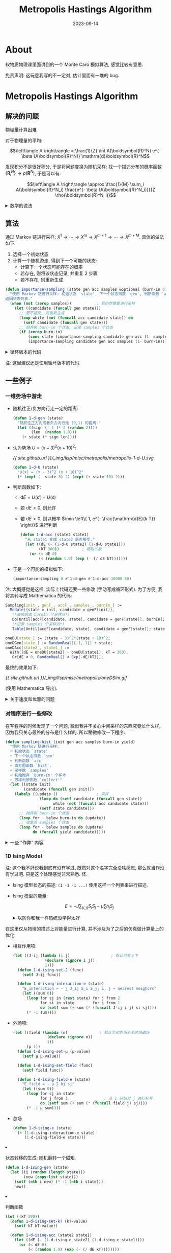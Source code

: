 #+title: Metropolis Hastings Algorithm
#+date: 2023-09-14
#+layout: post
#+options: _:nil ^:nil
#+math: true
#+categories: learning
* About
软物质物理课里面讲到的一个 Monte Caro 模拟算法, 感觉比较有意思.

免责声明: 这玩意我写的不一定对, 估计里面有一堆的 bug.

* Metropolis Hastings Algorithm
** 解决的问题
物理量计算困难

对于物理量的平均:

\[\left\langle A \right\rangle = \frac{1}{Z} \int A(\boldsymbol{R}^N) e^{- \beta U(\boldsymbol{R}^N)} \mathrm{d}\boldsymbol{R}^N\]

发现积分不是很好积分, 于是将问题变换为随机采样:
找一个描述分布的概率函数 \(\left\{ \boldsymbol{R}^N_i \right\} \rightarrow \rho(\boldsymbol{R}^N)\),
于是可以有:

\[\left\langle A \right\rangle \approx \frac{1}{M} \sum_i A(\boldsymbol{R}^N_i) \frac{e^{- \beta U(\boldsymbol{R}^N_i)}}{Z \rho(\boldsymbol{R}^N_i)}\]

#+begin_html
<details><summary>数学的说法</summary>
#+end_html
可以去找找看 [[https://en.wikipedia.org/wiki/Monte_Carlo_integration][Monte Carlo Integratoin]]:
+ 对于 \(\Omega \subset \boldsymbol{R}^m\) 上的积分 \(I = \int_{\Omega} f(\boldsymbol{x}) \mathrm{d} \boldsymbol{x}\)
+ 在 \(\Omega\) 上取随机采样点: \(\left\{ \boldsymbol{x}_1, \cdots, \boldsymbol{x}_N \right\} \in \Omega\)
+ 用求和代替积分: \(I \overset{N \rightarrow \infty}{\approx} Q_N = \frac{V}{N} \sum_{i=1}^N f(\boldsymbol{x}_i) = V \left\langle f \right\rangle\).
  其中 \(V = \int_{\Omega} \mathrm{d} \boldsymbol{x}\) 为 \(\Omega\) 的体积.
#+begin_html
</details>
#+end_html

** 算法
通过 Markov 链进行采样: \(X^1 \rightarrow \cdots \rightarrow X^m \rightarrow X^{m+1} \rightarrow \cdots \rightarrow X^{m + M}\).
具体的做法如下:
1. 选择一个初始状态
2. 计算一个随机游走, 得到下一个可能的状态:
   + 计算下一个状态可能存在的概率
   + 若存在, 则将该状态记录, 并重复 2 步骤
   + 若不存在, 则重新生成

#+name: importance-sampling     
#+begin_src lisp
  (defun importance-sampling (state gen acc samples &optional (burn-in 0))
    "使用 Markov 链进行采样: 初始状态 `state', 下一个状态函数 `gen', 判断函数 `acc', 采样数 `samples', 初始抛弃 `burn-in' 个样本. 
  返回状态列表."
    (when (not (zerop samples))           ; 若仍然需要进行采样
      (let ((candidate (funcall gen state)))
        ;; 若不接受, 则重新生成
        (loop while (not (funcall acc candidate state)) do
          (setf candidate (funcall gen state)))
        ;; 抛弃前 burn-in 个状态, 记录 samples 个状态
        (if (zerop burn-in)
            (cons state (importance-sampling candidate gen acc (1- samples)))
            (importance-sampling candidate gen acc samples (1- burn-in))))))
#+end_src

#+begin_html
<details><summary>循环版本的代码</summary>
#+end_html
#+name: sampling
#+begin_src lisp
  (defun sampling (init gen acc samples &optional (burn-in 0))
    "使用 Markov 链进行采样: 初始状态 `state', 下一个状态函数 `gen', 判断函数 `acc', 采样数 `samples', 初始抛弃 `burn-in' 个样本. 
  返回状态列表."
    (let ((state init)
          (candidate (funcall gen init)))
      (labels ((update ()                 ; 采样
                 (loop do (setf candidate (funcall gen state))
                       while (not (funcall acc candidate state)))
                 (setf state candidate)))
        ;; 抛弃前 burn-in 个状态
        (loop for - below burn-in do (update))
        ;; 收集后 samples 个状态
        (loop for - below samples do (update)
              collect candidate))))
#+end_src
#+begin_html
</details>
#+end_html

注: 这里建议还是使用循环版本的代码.

** 一些例子
*** 一维势场中游走
+ 随机往正/负方向行走一定的距离:

  #+name: 1-d-gen
  #+begin_src lisp
    (defun 1-d-gen (state)
      "随机往正方向或者负方向行走 [0,1) 的距离."
      (let ((sign (- 1 (* 2 (random 2))))
            (len  (random 1.0)))
        (+ state (* sign len))))
  #+end_src
+ 认为势场 \(U = (x - 3)^2 (x + 10)^2\):

  #+name: 1-d-u-plot
  #+headers: :file ../_img/lisp/misc/metropolis/metropolis-1-d-U.svg
  #+begin_src gnuplot :exports none
    set samples 500
    plot [-15:8] (x - 3)**2 * (x + 10)**2 title "U"
  #+end_src

  #+RESULTS:
  [[file:../_img/lisp/misc/metropolis/metropolis-1-d-U.svg]]
  
  [[{{ site.github.url }}/_img/lisp/misc/metropolis/metropolis-1-d-U.svg]]

  #+name: 1-d-u
  #+begin_src lisp
    (defun 1-d-U (state)
      "U(x) = (x - 3)^2 (x + 10)^2"
      (* (expt (- state 3) 2) (expt (+ state 10) 2)))
  #+end_src
+ 判断函数如下:
  + \(\mathrm{d}E = U(s') - U(s)\)
  + 若 \(\mathrm{d}E < 0\), 则允许
  + 若 \(\mathrm{d}E > 0\), 则以概率 \(\min \left\{ 1, e^{- \frac{\mathrm{d}E}{k T}} \right\}\) 进行判断

  #+name: 1-d-acc 
  #+begin_src lisp
    (defun 1-d-acc (state2 state1)
      "从 state1 变成 state2 是否接受."
      (let ((dE (- (1-d-U state2) (1-d-U state1)))
            (kT 300))          ; 瞎取的数
        (or (< dE 0)
            (< (random 1.0) (exp (- (/ dE kT)))))))
  #+end_src
+ 于是一个可能的模拟如下:

  #+begin_src lisp
    (importance-sampling 0 #'1-d-gen #'1-d-acc 10000 50)
  #+end_src

注: 大概感觉是这样, 实际上代码还要一些修改 (手动写成循环形式).
为了方便, 我将其转写成 Mathematica 的代码:

#+begin_src mathematica
  Sampling[init_, genF_, accF_, samples_, burnIn_] :=
    Module[{state = init, candidate = genF[init]},
     (*去掉前面 burnIn 个采样点*)
     Do[Until[accF[candidate, state], candidate = genF[state]], burnIn]; state = candidate;
     (*记录 samples 个采样点*)
     Table[Until[accF[candidate, state], candidate = genF[state]]; state = candidate, samples]];

  oneDU[state_] := (state - 3)^2*(state + 10)^2;
  oneDGen[state_] := RandomReal[{-1, 1}] + state;
  oneDAcc[state2_, state1_] :=
    With[{dE = oneDU[state2] - oneDU[state1], kT = 300},
     Or[dE < 0, RandomReal[] < Exp[-dE/kT]]];
#+end_src

最终的效果如下:

[[{{ site.github.url }}/_img/lisp/misc/metropolis/oneDSim.gif]]

(使用 Mathematica 导出).

#+begin_html
<details><summary>关于速度和优雅的问题</summary>
#+end_html
我承认我的代码写得很狗屎. 所以请不要用速度和优雅程度来评判我.

更早一版的代码更加烂:

#+begin_src mathematica
  ImportanceSampling[init_, genF_, accF_, samples_, burnIn_] :=
    Module[{
      samplesC = samples,
      burnInC = burnIn,
      states = {},
      state = init,
      candidate},
     While[samplesC > 0,
      candidate = genF[state];
      While[Not[accF[candidate, state]], candidate = genF[state]];
      AppendTo[states, candidate];
      state = candidate;
      If[burnInC > 0, burnInC--, samplesC--]];
     states];
#+end_src

对于两个规模在 =10000= 的代码:

#+begin_src mathematica
  Timing[Sampling[0, oneDGen, oneDAcc, 100000, 100];]           (* {0.888991, Null} *)
  Timing[ImportanceSampling[0, oneDGen, oneDAcc, 100000, 100];] (* {9.30457,  Null} *)
#+end_src

注: 不过怎么说呢, Mathematica 的性能和其他的比起来可能还是差了一些吧...

#+begin_example
  METROPOLIS> (time (sampling 0 #'1-d-gen #'1-d-acc 1000000 50))
  Evaluation took:
    0.156 seconds of real time
    0.156800 seconds of total run time (0.151595 user, 0.005205 system)
    [ Real times consist of 0.007 seconds GC time, and 0.149 seconds non-GC time. ]
    [ Run times consist of 0.007 seconds GC time, and 0.150 seconds non-GC time. ]
    100.64% CPU
    15,986,880 bytes consed
#+end_example

并且这个 Lisp 代码还是没有优化的那种呢...

当然, 估计和 C 还有 C++ 比起来的话, 肯定还是有点距离的.
但是至少和 C 比起来, 我稍微更加熟练这类型的写码风格吧.
#+begin_html
</details>
#+end_html

*** 对程序进行一些修改
在写程序的时候发现了一个问题, 貌似我并不关心中间采样的东西究竟长什么样,
因为我只关心最终的分布是什么样的. 所以稍微修改一下程序:

#+name: sampling-hist
#+begin_src lisp
  (defun sampling-hist (init gen acc samples burn-in yield)
    "使用 Markov 链进行采样: 
    + 初始状态 `state'
    + 下一个状态函数 `gen'
    + 判断函数 `acc'
    + 直方图函数 `hist'. 
    + 采样数 `samples'
    + 初始抛弃 `burn-in' 个样本
    + 取样判断函数 `collect'"
    (let ((state init)
          (candidate (funcall gen init)))
      (labels ((update ()                 ; 采样
                 (loop do (setf candidate (funcall gen state))
                       while (not (funcall acc candidate state)))
                 (setf state candidate)))
        ;; 抛弃前 burn-in 个状态
        (loop for - below burn-in do (update))
        ;; 收集后 samples 个状态
        (loop for - below samples do (update)
              do (funcall yield candidate)))))
#+end_src

#+begin_html
<details><summary>一些 "作弊" 内容</summary>
#+end_html
为了简单处理问题, 以及我不会写直方图统计代码, 所以我决定直接调用库: [[https://gsll.common-lisp.dev][GSLL]].

虽然原则上使用 [[https://cffi.common-lisp.dev][CFFI]] 来直接调用 [[https://www.gnu.org/software/gsl/][GSL]],
但是对于已经写好了的东西我觉得还是直接拿来最好. :)

#+name: 1-d-hist
#+begin_src lisp
  (let ((hist    (make-histogram 100))
        (min     0)
        (bin     100)
        (binsize 1))
    (defun 1-d-read-hist ()
      (loop for i below bin
            collect (grid:aref hist i)))

    (defun 1-d-integrate (func)
      (/ (loop for i below bin
               for n from min by binsize
               collect (* (funcall func n)
                          (grid:aref hist i))
                 into f
               finally (return (apply #'+ f)))
         (sum hist)))

    (defun 1-d-hist-set-range (x-min x-max)
      (set-ranges-uniform hist
                          (coerce x-min 'double-float)
                          (coerce x-max 'double-float)))

    (defun 1-d-renew-hist (bin-num x-min x-max)
      (setf hist    (make-histogram bin-num)
            min     x-min
            bin     bin-num
            binsize (/ (* 1.0 (- x-max x-min)) bin-num))
      (1-d-hist-set-range x-min x-max))

    (defun 1-d-hist (sample)
      (increment hist (coerce sample 'double-float)))

    (defun draw-hist (output)
      (eazy-gnuplot:with-plots (s :debug NIL)
        (eazy-gnuplot:gp-setup :output output
                               :terminal :png)
        (eazy-gnuplot:plot
         (lambda ()
           (loop for i below bin
                 for n from min by binsize do
             (let ((value (grid:aref hist i)))
               (format s "~&~a ~a" n value))))
         :with '(:boxes)
         :notitle NIL))
      output))
#+end_src

以及一些简单的绘图程序, 使用的是 [[https://github.com/guicho271828/eazy-gnuplot][eazy-gnuplot]].

那么修改后的一维势场游走模型如下:

#+name: 1-d-sim
#+begin_src lisp
  (defun 1-d-sim (output &key (x-min -20) (x-max 20) (bin 50)
                           (sample 10000) (burn-in 100))
    (1-d-renew-hist bin x-min x-max)
    (sampling-hist 0 #'1-d-gen #'1-d-acc sample burn-in #'1-d-hist)
    (draw-hist output)
    output)
#+end_src

绘制得到的结果如下:

#+name: 1-d-sim-code
#+headers: :var output=(expand-file-name "../_img/lisp/misc/metropolis/oneDSimHist.png")
#+headers: :results none
#+begin_src lisp
  (1-d-sim output)
#+end_src

[[{{ site.github.url }}/_img/lisp/misc/metropolis/oneDSimHist.png]]

注: 之所以隐藏, 除了是因为引用了库, 还有的原因是因为我觉得写得并不是很好.

#+begin_html
</details>
#+end_html

*** 1D Ising Model
注: 这个我不好说我到底有没有学过, 既然对这个名字完全没啥感觉,
那么就当作没有学过吧. 只是这个处理感觉非常熟悉. 怪.

+ Ising 模型状态的描述: =(1 -1 -1 ...)= 使用这样一个列表来进行描述.
+ Ising 模型的能量:

  \[E = - J \sum_{\left\langle i, j \right\rangle} S_i S_j - \mu\sum h_j S_j\]

  #+begin_html
  <details><summary>以防你和我一样热统没学得太好</summary>
  #+end_html
  我对 Ising 模型的理解是:
  + Ising 模型描述的是一堆磁矩在外场中随着不同温度变化的一个分布
  + \(- \mu \sum h_j S_j\): 磁矩在外磁场中的能量, 其中 \(h_j\) 为第 \(j\) 个粒子受到的磁场
  + \(- J \sum_{\left\langle i, j \right\rangle} S_i S_j\): 磁矩相互之间的作用, 这里仅考虑最临近的相互作用,
    对于一维模型来说, 就是左右粒子, 对于二维模型来说, 就是上下左右.
  + 边界条件
  #+begin_html
  </details>
  #+end_html

  在这里仅从物理的描述上对能量进行计算,
  并不涉及为了之后的仿真做计算量上的优化:

  + 相互作用项:
    
   #+begin_src lisp
     (let ((J-ij (lambda (i j)                  ; 默认只有上下
                   (declare (ignore i j))
                   1)))
       (defun 1-d-ising-set-J (func)
         (setf J-ij func))

       (defun 1-d-ising-interaction-e (state)
         "E_interaction = - ∑ J_ij S_i S_j; i, j = nearest neighors"
         (let ((sum 0))
           (loop for sj in (rest state) for j from 2
                 for si in state        for i from 1
                 do (setf sum (+ sum (* (funcall J-ij i j) si sj))))
           (* -1 sum))))
   #+end_src
  + 外场项:

   #+begin_src lisp
     (let ((field (lambda (n)              ; 默认为和外场无关的恒磁场
                    (declare (ignore n))
                    1))
           (μ 1))
       (defun 1-d-ising-set-μ (μ-value)
         (setf μ μ-value))

       (defun 1-d-ising-set-field (func)
         (setf field func))

       (defun 1-d-ising-field-e (state)
         "E_field = - μ ∑ hj sj"
         (let ((sum 0))
           (loop for sj in state
                 for j from 1                ; 从 1 开始对 j 进行标号
                 do (setf sum (+ sum (* (funcall field j) sj))))
           (* -1 μ sum))))
   #+end_src
  + 总场
    #+begin_src lisp
      (defun 1-d-ising-e (state)
        (+ (1-d-ising-interaction-e state)
           (1-d-ising-field-e state)))
    #+end_src
+ 状态转移的生成: 随机翻转一个磁矩.

  #+begin_src lisp
    (defun 1-d-ising-gen (state)
      (let ((i (random (length state)))
            (new (copy-list state)))
        (setf (nth i new) (* -1 (nth i state)))
        new))
  #+end_src
+ 判断函数

  #+begin_src lisp
    (let ((kT 300))
      (defun 1-d-ising-set-kT (kT-value)
        (setf kT kT-value))

      (defun 1-d-ising-acc (state2 state1)
        (let ((dE (- (1-d-ising-e state2) (1-d-ising-e state1))))
          (or (< dE 0)
              (< (random 1.0) (exp (- (/ dE kT))))))))
  #+end_src
+ 采样后的后处理

  (注: 使用的问题来自 [[https://web.northeastern.edu/afeiguin/phys5870/phys5870/node85.html][Exercise: One-dimensional Ising model]],
  但是不建议把那个网站当作学习参考, 当大纲估计挺好.)
  1. \(N = 20, T = 1.0\), 计算每一步的能量并估计稳定所需要的步数
     (也就是之后仿真用的 =burn-in= 参数).

     没时间优化代码了, 就这么看吧:

     #+headers: :var output=(expand-file-name "../_img/lisp/misc/metropolis/1-d-ising-n-20-t-1.png")
     #+headers: :var kT-list=(list 10 1.5 1) :var samples=200
     #+headers: :results none
     #+begin_src lisp
       (let ((res-list '()))
         (loop for kT in kT-list do
           (progn
             (1-d-ising-set-kt kT)
             (let ((energy-hist '()))
               (sampling-hist (make-list 20 :initial-element -1)
                              #'1-d-ising-gen #'1-d-ising-acc
                              samples 0
                              (lambda (state)
                                (setf energy-hist
                                      (cons (1-d-ising-e state) energy-hist))))
               (push (list (format NIL "kT = ~a" kT)
                           (reverse energy-hist))
                     res-list))))
         (lists-plot output res-list))
     #+end_src

     能量 (纵坐标) 随仿真步数 (横坐标) 的变化:
     
     [[{{ site.github.url }}/_img/lisp/misc/metropolis/1-d-ising-n-20-t-1.png]]

     基本可以看到, 基本只要大约 50 步左右就稳定了.
     但是随着温度的升高, 热运动占主导, 就变得比较不稳定.
     而当温度进一步提高, 则会导致场的影响变弱.
     
     #+begin_html
     <details><summary>绘图代码</summary>
     #+end_html
     #+begin_src lisp
       (defun list-points-plot (output lst &key (title ""))
         "图片输出路径: `output', 输入点列表: `lst', 元素为 `(x . y)'."
         (eazy-gnuplot:with-plots (s :debug NIL)
           (eazy-gnuplot:gp-setup :terminal :png :output output)
           (eazy-gnuplot:plot (lambda ()
                                (loop for point in lst do
                                  (format s "~&~a ~a" (car point) (cdr point))))
                              :with '(line) :title title))
         output)

       (defun lists-plot (output lists)
         "输出路径: `output', 绘制元素列表: `lists', 元素为: `(标题 (y 值))'"
         (eazy-gnuplot:with-plots (s :debug NIL)
           (eazy-gnuplot:gp-setup :terminal :png :output output)
           (loop for lst-desc in lists do
             (eazy-gnuplot:plot (lambda ()
                                  (loop for elem in (second lst-desc)
                                        for i from 1
                                        do (format s "~&~a ~a" i elem)))
                                :with '(:lines) :title (first lst-desc))))
         output)
     #+end_src
     #+begin_html
     </details>
     #+end_html
  2. 不同温度下的平均能量和平均磁矩

     (同上, 没时间写代码)

     #+headers: :results none
     #+headers: :var output=(expand-file-name "../_img/lisp/misc/metropolis/1-d-ising-average-e-by-kT.png")
     #+begin_src lisp
       (let ((average-e '()))
         (loop for kt from 1 below 10 by 0.1 do
           (progn
             (1-d-ising-set-kt kt)
             (let ((energy-hist (make-histogram 500))) ; 500 bins
               (set-ranges-uniform energy-hist -50d0 50d0) ; hist from -50 to 50
               (sampling-hist (make-list 20 :initial-element -1)
                              #'1-d-ising-gen #'1-d-ising-acc
                              1000 50
                              (lambda (state)
                                (increment energy-hist
                                           (coerce (1-d-ising-e state) 'double-float))))
               (let ((sum 0))
                 (loop for i below 500
                       for e from -50 below 50 by (/ 100 500)
                       do (setf sum (+ sum (* e (grid:aref energy-hist i)))))
                 (push (cons kT (/ sum 500)) average-e)))))
         (list-points-plot output average-e :title "<E>"))
     #+end_src

     [[{{ site.github.url }}/_img/lisp/misc/metropolis/1-d-ising-average-e-by-kT.png]]

     平均磁矩: 

     (真没时间写代码)

     #+headers: :results none
     #+headers: :var output=(expand-file-name "../_img/lisp/misc/metropolis/1-d-ising-average-m-by-kT.png")
     #+begin_src lisp
       (let ((average-m '()))
         (loop for kt from 1 below 10 by 0.1 do
           (progn
             (1-d-ising-set-kt kt)
             (let ((m-hist (make-histogram 500))) ; 500 bins
               (set-ranges-uniform m-hist -25d0 25d0) ; hist from -50 to 50
               (sampling-hist (make-list 20 :initial-element -1)
                              #'1-d-ising-gen #'1-d-ising-acc
                              1000 50
                              (lambda (state)
                                (increment m-hist
                                           (coerce (apply #'+ state) 'double-float))))
               (let ((sum 0))
                 (loop for i below 500
                       for m from -25 below 25 by (/ 50 500)
                       do (setf sum (+ sum (* m (grid:aref m-hist i)))))
                 (push (cons kT (/ sum 500)) average-m)))))
         (list-points-plot output average-m :title "<M>"))
     #+end_src
     
     [[{{ site.github.url }}/_img/lisp/misc/metropolis/1-d-ising-average-m-by-kT.png]]

+代码实在是太丑了+

** 2D Ising Model
饶了我吧, 我还是先去赶报告了.

** 如何更强一些?
+ 随机数算法: 如何让随机数产生得更加合理?
+ 代码的更进一步的优化.
  + 比如使用 vector (array) 来代替 list 作为向量表示,
    进一步提高计算速度 (虽然不清楚会快多少).
  + 计算能量的代码通过 Hash 对代码计算值进行缓存处理, 提高计算速度.
    (这个我在 On Lisp 里面看到过, 但是具体怎么做已经忘光了).
  + 使用多线程计算, 不过该怎样把这个一条 Markov 链的计算变成多线程,
    我觉得可能可以把长度减少, 然后同时并行运行多个计算链.
+ 物理, 我要学更多的物理!
  
* Others
那么就让这篇文章成为一个简单的小笔记吧.

** 一些问题的无聊解答
+ 这 TMD 什么编程语言?

  Lisp, Common Lisp, Common Lisp via SBCL distribution.
+ 为什么用 Lisp 而不用 XXX?
  
  因为好玩? 且 C 不太会用, Python 很少用, Ruby 太慢, 其他语言不熟.
+ 那么如何学 Lisp 呢?

  实际上我觉得计算逻辑部分的代码非常好懂, 如果知道要算法算的是啥,
  那么这个 Lisp 代码我觉得就是没学过的人随便看看也能看懂吧.
+ 等一下, 这个和退火算法有什么关系?

  好问题, 虽然不一定是好问题, 但是我觉得是个好问题.

  退火算法 (具体大概就是一个加上一个随时间逐渐确定的随机游走的贪心算法来找最大值),
  在这里用物理的角度就是: 外场一开始的影响在温度的影响下比较小,
  所以在 Markov 链游走的时候, 会尽可能地去历遍更多可能的状态;
  而随着温度的降低, 外场开始起主导作用, 这个时候就会去势场最低,
  也就是极值点.

  之所以不简单使用梯度下降, 是因为梯度下降是局域贪心算法,
  不一定找到的就是全局极值. 而退火算法因为引入了随机游走,
  有一定概率能够漂移出局部极值的坑.

  所以可以将这样的算法应用到极值问题中,
  从而可以对多维极值优化进行求解.

  欸, 那么这是否就是一个当代显学人工智能需要操心的问题了呢?

  看, 这就是学统计物理常用的话术: 学会统计物理, 你就会机器学习了.
  +然而并没有+.
